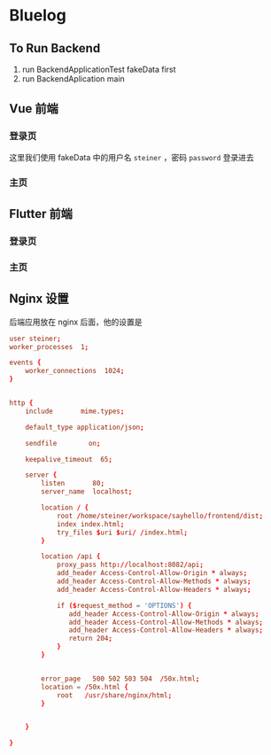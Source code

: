 * Bluelog
** To Run Backend
1. run BackendApplicationTest fakeData first
2. run BackendAplication main
** Vue 前端
*** 登录页

#+DOWNLOADED: screenshot @ 2022-09-21 08:37:05
[[file:images/Bluelog/2022-09-21_08-37-05_screenshot.png]]

这里我们使用 fakeData 中的用户名 =steiner= ，密码 =password= 登录进去
*** 主页

#+DOWNLOADED: screenshot @ 2022-09-21 08:41:15
[[file:images/Bluelog/2022-09-21_08-41-15_screenshot.png]]


#+DOWNLOADED: screenshot @ 2022-09-21 08:42:06
[[file:images/Bluelog/2022-09-21_08-42-06_screenshot.png]]

#+DOWNLOADED: screenshot @ 2022-09-21 08:42:22
[[file:images/Bluelog/2022-09-21_08-42-22_screenshot.png]]

#+DOWNLOADED: screenshot @ 2022-09-21 08:42:41
[[file:images/Bluelog/2022-09-21_08-42-41_screenshot.png]]

** Flutter 前端
*** 登录页

#+DOWNLOADED: screenshot @ 2022-09-21 08:50:50
[[file:images/Bluelog/2022-09-21_08-50-50_screenshot.png]]

*** 主页

#+DOWNLOADED: screenshot @ 2022-09-21 08:51:27
[[file:images/Bluelog/2022-09-21_08-51-27_screenshot.png]]

#+DOWNLOADED: screenshot @ 2022-09-21 08:51:49
[[file:images/Bluelog/2022-09-21_08-51-49_screenshot.png]]

#+DOWNLOADED: screenshot @ 2022-09-21 08:52:06
[[file:images/Bluelog/2022-09-21_08-52-06_screenshot.png]]

#+DOWNLOADED: screenshot @ 2022-09-21 08:52:25
[[file:images/Bluelog/2022-09-21_08-52-25_screenshot.png]]

** Nginx 设置
后端应用放在 nginx 后面，他的设置是
#+begin_src conf
  user steiner;
  worker_processes  1;

  events {
      worker_connections  1024;
  }


  http {
      include       mime.types;

      default_type application/json;

      sendfile        on;

      keepalive_timeout  65;

      server {
          listen       80;
          server_name  localhost;

          location / {
              root /home/steiner/workspace/sayhello/frontend/dist;
              index index.html;
              try_files $uri $uri/ /index.html;
          }

          location /api {
              proxy_pass http://localhost:8082/api;
              add_header Access-Control-Allow-Origin * always;
              add_header Access-Control-Allow-Methods * always;
              add_header Access-Control-Allow-Headers * always;

              if ($request_method = 'OPTIONS') {
                 add_header Access-Control-Allow-Origin * always;
                 add_header Access-Control-Allow-Methods * always;
                 add_header Access-Control-Allow-Headers * always;
                 return 204;     
              }
          }


          error_page   500 502 503 504  /50x.html;
          location = /50x.html {
              root   /usr/share/nginx/html;
          }


      }

  }

#+end_src
